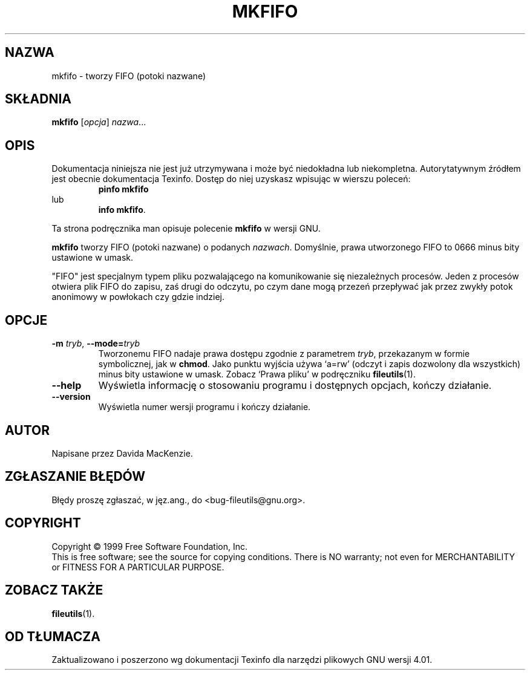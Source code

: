 .\" {PTM/PB/0.1/28-09-1998/"utwórz FIFO"}
.\" Translation (c) 1998 Przemek Borys <pborys@p-soft.silesia.linux.org.pl>
.\" poszerzenie i aktualizacja do GNU fileutils 4.01 PTM/WK/2000-I
.ig
Transl.note: based on GNU man page mkfifo.1 and fileutils.info

Copyright 1994, 95, 96, 1999 Free Software Foundation, Inc.

Permission is granted to make and distribute verbatim copies of this
manual provided the copyright notice and this permission notice are
preserved on all copies.

Permission is granted to copy and distribute modified versions of
this manual under the conditions for verbatim copying, provided that
the entire resulting derived work is distributed under the terms of a
permission notice identical to this one.

Permission is granted to copy and distribute translations of this
manual into another language, under the above conditions for modified
versions, except that this permission notice may be stated in a
translation approved by the Foundation.
..
.TH MKFIFO "1" FSF "grudzień 1999" "Narzędzia plikowe GNU 4.0l"
.SH NAZWA
mkfifo \- tworzy FIFO (potoki nazwane)
.SH SKŁADNIA
.B mkfifo
.RI [ opcja ]
.IR nazwa ...
.SH OPIS
Dokumentacja niniejsza nie jest już utrzymywana i może być niedokładna
lub niekompletna.  Autorytatywnym źródłem jest obecnie dokumentacja
Texinfo.  Dostęp do niej uzyskasz wpisując w wierszu poleceń:
.RS
.B pinfo mkfifo
.RE
lub
.RS
.BR "info mkfifo" .
.RE
.PP
Ta strona podręcznika man opisuje polecenie \fBmkfifo\fP w wersji GNU.
.PP
.B mkfifo
tworzy FIFO (potoki nazwane) o podanych \fInazwach\fP.  Domyślnie,
prawa utworzonego FIFO to 0666 minus bity ustawione w umask.
.PP
"FIFO" jest specjalnym typem pliku pozwalającego na komunikowanie się
niezależnych procesów. Jeden z procesów otwiera plik FIFO do zapisu, zaś
drugi do odczytu, po czym dane mogą przezeń przepływać jak przez zwykły
potok anonimowy w powłokach czy gdzie indziej.
.SH OPCJE
.TP
.BR \-m " \fItryb\fP, " \-\-mode= \fItryb\fP
Tworzonemu FIFO nadaje prawa dostępu zgodnie z parametrem
.IR tryb ,
przekazanym w formie symbolicznej, jak w \fBchmod\fP.  Jako punktu wyjścia
używa `a=rw' (odczyt i zapis dozwolony dla wszystkich) minus bity ustawione
w umask. Zobacz `Prawa pliku' w podręczniku \fBfileutils\fP(1).
.TP
.BR \-\-help
Wyświetla informację o stosowaniu programu i dostępnych opcjach,
kończy działanie.
.TP
.BR \-\-version
Wyświetla numer wersji programu i kończy działanie.
.SH AUTOR
Napisane przez Davida MacKenzie.
.SH "ZGŁASZANIE BŁĘDÓW"
Błędy proszę zgłaszać, w jęz.ang., do <bug-fileutils@gnu.org>.
.SH COPYRIGHT
Copyright \(co 1999 Free Software Foundation, Inc.
.br
This is free software; see the source for copying conditions.  There is NO
warranty; not even for MERCHANTABILITY or FITNESS FOR A PARTICULAR PURPOSE.
.SH ZOBACZ TAKŻE
.BR fileutils (1).
.SH OD TŁUMACZA
Zaktualizowano i poszerzono wg dokumentacji Texinfo dla narzędzi plikowych
GNU wersji 4.01.
